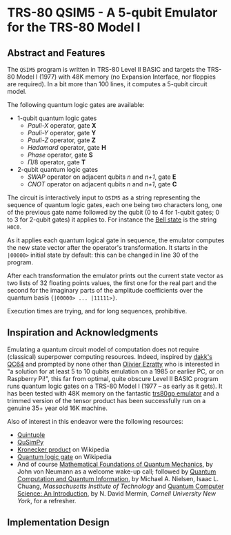 * TRS-80 QSIM5 - A 5-qubit Emulator for the TRS-80 Model I
** Abstract and Features
The ~QSIM5~ program is written in TRS-80 Level II BASIC and targets the TRS-80 Model I (1977) with 48K memory (no Expansion Interface, nor floppies are required). In a bit more than 100 lines, it computes a 5-qubit circuit model.

The following quantum logic gates are available:

  * 1-qubit quantum logic gates
    * /Pauli-X/ operator, gate *X*
    * /Pauli-Y/ operator, gate *Y*
    * /Pauli-Z/ operator, gate *Z*
    * /Hadamard/ operator, gate *H*
    * /Phase/ operator, gate *S*
    * $\Pi/8$ operator, gate *T*
  * 2-qubit quantum logic gates
    * /SWAP/ operator on adjacent qubits /n/ and /n+1/, gate *E*
    * /CNOT/ operator on adjacent qubits /n/ and /n+1/, gate *C*

The circuit is interactively input to ~QSIM5~ as a string representing the sequence of quantum logic gates, each one being two characters long, one of the previous gate name followed by the qubit (0 to 4 for 1-qubit gates; 0 to 3 for 2-qubit gates) it applies to. For instance the [[https://en.wikipedia.org/wiki/Bell_state][Bell state]] is the string ~H0C0~.

As it applies each quantum logical gate in sequence, the emulator computes the new state vector after the operator's transformation. It starts in the ~|00000>~ initial state by default: this can be changed in line 30 of the program.

After each transformation the emulator prints out the current state vector as two lists of 32 floating points values, the first one for the real part and the second for the imaginary parts of the amplitude coefficients over the quantum basis ~{|00000> ... |11111>}~.

Execution times are trying, and for long sequences, prohibitive.
  
** Inspiration and Acknowledgments
Emulating a quantum circuit model of computation does not require (classical) superpower computing resources. Indeed, inspired by [[https://github.com/dakk/qc64][dakk's QC64]] and prompted by none other than [[https://www.oezratty.net/wordpress/blog/charte/][Olivier Ezratty]] who is interested in "a solution for at least 5 to 10 qubits emulation on a 1985 or earlier PC, or on Raspberry Pi!", this far from optimal, quite obscure Level II BASIC program runs quantum logic gates on a TRS-80 Model I (1977 -- as early as it gets). It has been tested with 48K memory on the fantastic [[http://48k.ca/trs80gp.html][trs80gp emulator]] and a trimmed version of the tensor product has been successfully run on a genuine 35+ year old 16K machine.

Also of interest in this endeavor were the following resources:

  * [[https://github.com/corbett/QuantumComputing][Quintuple]]
  * [[https://github.com/adamisntdead/QuSimPy][QuSimPy]]
  * [[https://en.wikipedia.org/wiki/Kronecker_product][Kronecker product]] on Wikipedia
  * [[https://en.wikipedia.org/wiki/Quantum_logic_gate][Quantum logic gate]] on Wikipedia
  * And of course [[https://press.princeton.edu/books/hardcover/9780691178561/mathematical-foundations-of-quantum-mechanics][Mathematical Foundations of Quantum Mechanics]], by John von Neumann as a welcome wake-up call; followed by  [[https://www.cambridge.org/highereducation/books/quantum-computation-and-quantum-information/01E10196D0A682A6AEFFEA52D53BE9AE#overview][Quantum Computation and Quantum Information]], by Michael A. Nielsen, Isaac L. Chuang, /Massachusetts Institute of Technology/ and [[https://www.cambridge.org/core/books/quantum-computer-science/66462590D10C8010017CF1D7C45708D7][Quantum Computer Science: An Introduction]], by N. David Mermin, /Cornell University New York/, for a refresher.
    
** Implementation Design
